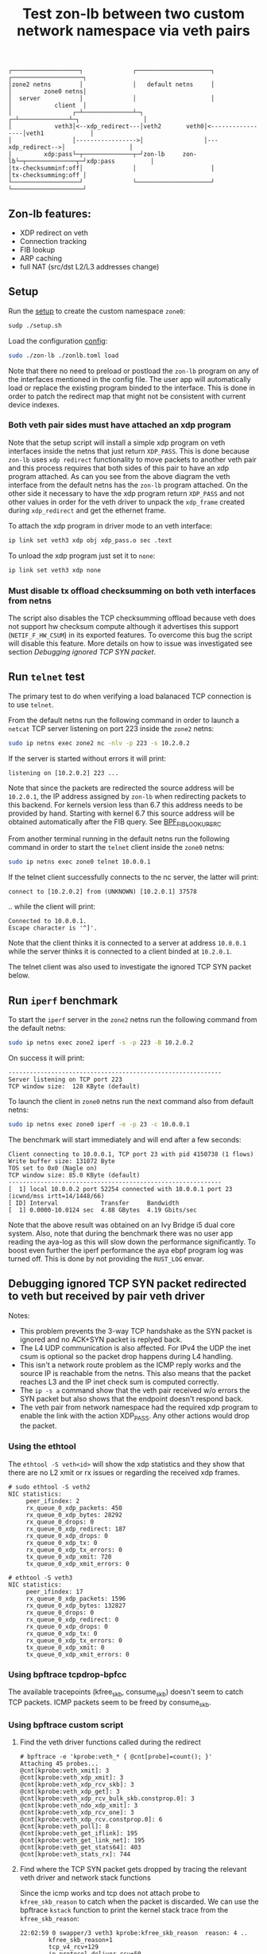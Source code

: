 #+TITLE: Test zon-lb between two custom network namespace via veth pairs

#+begin_src
┌───────────────────┐              ┌─────────────────────┐              ┌────────────────────┐
│zone2 netns        │              │   default netns     │              │         zone0 netns│
│  server           │              │                     │              │            client  │
│                 ┌─┴──────────────┴─┐                 ┌─┴──────────────┴─┐                  │
│            veth3│<--xdp_redirect---│veth2       veth0│<-----------------│veth1             │
│                 │----------------->│                 │---xdp_redirect-->│                  │
│         xdp:pass└─┬──────────────┬─┘zon-lb     zon-lb└─┬──────────────┬─┘xdp:pass          │
│tx-checksumminf:off│              │                     │              │tx-checksumming:off │
└───────────────────┘              └─────────────────────┘              └────────────────────┘
#+end_src

** Zon-lb features:

- XDP redirect on veth
- Connection tracking
- FIB lookup
- ARP caching
- full NAT (src/dst L2/L3 addresses change)

** Setup

Run the [[./setup.sh][setup]] to create the custom namespace =zone0=:

#+begin_src sh
sudp ./setup.sh
#+end_src

Load the configuration [[./zonlb.toml][config]]:

#+begin_src sh
sudo ./zon-lb ./zonlb.toml load
#+end_src

Note that there no need to preload or postload the =zon-lb= program
on any of the interfaces mentioned in the config file. The user app
will automatically load or replace the existing program binded to
the interface. This is done in order to patch the redirect map that
might not be consistent with current device indexes.

*** Both veth pair sides must have attached an xdp program

Note that the setup script will install a simple xdp program on veth interfaces
inside the netns that just return =XDP_PASS=. This is done because =zon-lb= uses
=xdp redirect= functionality to move packets to another veth pair and this process
requires that both sides of this pair to have an xdp program attached. As can you
see from the above diagram the veth interface from the default netns has the =zon-lb=
program attached. On the other side it necessary to have the xdp program return
=XDP_PASS= and not other values in order for the veth driver to unpack the
=xdp_frame= created during =xdp_redirect= and get the ethernet frame.

To attach the xdp program in driver mode to an veth interface:
#+begin_src sh
ip link set veth3 xdp obj xdp_pass.o sec .text
#+end_src

To unload the xdp program just set it to =none=:
#+begin_src sh
ip link set veth3 xdp none
#+end_src

*** Must disable tx offload checksumming on both veth interfaces from netns
The script also disables the TCP checksumming offload because veth does not
support hw checksum compute although it advertises this support (=NETIF_F_HW_CSUM=)
in its exported features. To overcome this bug the script will disable this
feature. More details on how to issue was investigated see section [[Debugging ignored TCP SYN packet]].

** Run =telnet= test

The primary test to do when verifying a load balanaced TCP connection is
to use =telnet=.

From the default netns run the following command in order to launch
a =netcat= TCP server listening on port 223 inside the =zone2= netns:

#+begin_src sh
sudo ip netns exec zone2 nc -nlv -p 223 -s 10.2.0.2
#+end_src

If the server is started without errors it will print:

#+begin_src
listening on [10.2.0.2] 223 ...
#+end_src

Note that since the packets are redirected the source address will be
=10.2.0.1=, the IP address assigned by =zon-lb= when redirecting packets
to this backend. For kernels version less than 6.7 this address needs
to be provided by hand. Starting with kernel 6.7 this source address
will be obtained automatically after the FIB query. See
[[https://git.kernel.org/pub/scm/linux/kernel/git/stable/linux.git/tree/include/uapi/linux/bpf.h?h=v6.7.12&#n3267][BPF_FIB_LOOKUP_SRC]]

From another terminal running in the default netns run the following
command in order to start the =telnet= client inside the =zone0= netns:

#+begin_src sh
sudo ip netns exec zone0 telnet 10.0.0.1
#+end_src

If the telnet client successfully connects to the nc server, the latter will print:
#+begin_src
connect to [10.2.0.2] from (UNKNOWN) [10.2.0.1] 37578
#+end_src
.. while the client will print:
#+begin_src
Connected to 10.0.0.1.
Escape character is '^]'.
#+end_src

Note that the client thinks it is connected to a server at address =10.0.0.1=
while the server thinks it is connected to a client binded at =10.2.0.1=.

The telnet client was also used to investigate the ignored TCP SYN packet below.

** Run =iperf= benchmark

To start the =iperf= server in the =zone2= netns run the following command
from the default netns:
#+begin_src sh
sudo ip netns exec zone2 iperf -s -p 223 -B 10.2.0.2
#+end_src
On success it will print:
#+begin_src
------------------------------------------------------------
Server listening on TCP port 223
TCP window size:  128 KByte (default)
#+end_src

To launch the client in =zone0= netns run the next command also from default netns:
#+begin_src sh
sudo ip netns exec zone0 iperf -e -p 23 -c 10.0.0.1
#+end_src

The benchmark will start immediately and will end after a few seconds:

#+begin_src
Client connecting to 10.0.0.1, TCP port 23 with pid 4150738 (1 flows)
Write buffer size: 131072 Byte
TOS set to 0x0 (Nagle on)
TCP window size: 85.0 KByte (default)
------------------------------------------------------------
[  1] local 10.0.0.2 port 52254 connected with 10.0.0.1 port 23 (icwnd/mss irtt=14/1448/66)
[ ID] Interval            Transfer     Bandwidth
[  1] 0.0000-10.0124 sec  4.88 GBytes  4.19 Gbits/sec
#+end_src

Note that the above result was obtained on an Ivy Bridge i5 dual core system.
Also, note that during the benchmark there was no user app reading the aya-log
as this will slow down the performance significantly. To boost even further
the iperf performance the aya ebpf program log was turned off. This is done
by not providing the =RUST_LOG= envar.

** Debugging ignored TCP SYN packet redirected to veth but received by pair veth driver

Notes:
- This problem prevents the 3-way TCP handshake as the SYN packet is ignored and no ACK+SYN packet is replyed back.
- The L4 UDP communication is also affected. For IPv4 the UDP the inet csum is optional so the packet drop happens during L4 handling.
- This isn't a network route problem as the ICMP reply works and the source IP is reachable from the netns. This also means that the packet reaches L3 and the IP inet check sum is computed correctly.
- The =ip -s a= command show that the veth pair received w/o errors the SYN packet but also shows that the endpoint doesn't respond back.
- The veth pair from network namespace had the required xdp program to enable the link with the action XDP_PASS. Any other actions would drop the packet.

*** Using the ethtool

The =ethtool -S veth<id>= will show the xdp statistics and they show that there are no L2
xmit or rx issues or regarding the received xdp frames.

#+begin_src
# sudo ethtool -S veth2
NIC statistics:
     peer_ifindex: 2
     rx_queue_0_xdp_packets: 450
     rx_queue_0_xdp_bytes: 28292
     rx_queue_0_drops: 0
     rx_queue_0_xdp_redirect: 187
     rx_queue_0_xdp_drops: 0
     rx_queue_0_xdp_tx: 0
     rx_queue_0_xdp_tx_errors: 0
     tx_queue_0_xdp_xmit: 720
     tx_queue_0_xdp_xmit_errors: 0
     
# ethtool -S veth3
NIC statistics:
     peer_ifindex: 17
     rx_queue_0_xdp_packets: 1596
     rx_queue_0_xdp_bytes: 132827
     rx_queue_0_drops: 0
     rx_queue_0_xdp_redirect: 0
     rx_queue_0_xdp_drops: 0
     rx_queue_0_xdp_tx: 0
     rx_queue_0_xdp_tx_errors: 0
     tx_queue_0_xdp_xmit: 0
     tx_queue_0_xdp_xmit_errors: 0
#+end_src

*** Using bpftrace tcpdrop-bpfcc

The available tracepoints (kfree_skb, consume_skb) doesn't seem to catch TCP packets.
ICMP packets seem to be freed by consume_skb.

*** Using bpftrace custom script

**** Find the veth driver functions called during the redirect

#+begin_src
# bpftrace -e 'kprobe:veth_* { @cnt[probe]=count(); }'
Attaching 45 probes...
@cnt[kprobe:veth_xmit]: 3
@cnt[kprobe:veth_xdp_xmit]: 3
@cnt[kprobe:veth_xdp_rcv_skb]: 3
@cnt[kprobe:veth_xdp_get]: 3
@cnt[kprobe:veth_xdp_rcv_bulk_skb.constprop.0]: 3
@cnt[kprobe:veth_ndo_xdp_xmit]: 3
@cnt[kprobe:veth_xdp_rcv_one]: 3
@cnt[kprobe:veth_xdp_rcv.constprop.0]: 6
@cnt[kprobe:veth_poll]: 8
@cnt[kprobe:veth_get_iflink]: 195
@cnt[kprobe:veth_get_link_net]: 195
@cnt[kprobe:veth_get_stats64]: 403
@cnt[kprobe:veth_stats_rx]: 744
#+end_src

**** Find where the TCP SYN packet gets dropped by tracing the relevant veth driver and network stack functions

Since the icmp works and tcp does not attach probe to =kfree_skb_reason= to catch when the packet is discarded.
We can use the bpftrace =kstack= function to print the kernel stack trace from the =kfree_skb_reason=:

#+begin_src
22:02:59 0 swapper/3 veth3 kprobe:kfree_skb_reason  reason: 4 ..
        kfree_skb_reason+1
        tcp_v4_rcv+129
        ip_protocol_deliver_rcu+50
        ip_local_deliver_finish+114
        ip_sublist_rcv_finish+126
        ip_sublist_rcv+402
        ip_list_rcv+313
        __netif_receive_skb_list_core+670
        netif_receive_skb_list_internal+461
        napi_complete_done+109
        veth_poll+218
        __napi_poll+43
        net_rx_action+670
        __softirqentry_text_start+198
        __irq_exit_rcu+170
        sysvec_apic_timer_interrupt+110
        asm_sysvec_apic_timer_interrupt+22
        cpuidle_enter_state+222
        cpuidle_enter+41
        do_idle+514
        cpu_startup_entry+38
        start_secondary+298
        secondary_startup_64_no_verify+229
#+end_src

The reason id =4= means the tcp checksum is wrong according to the enum value
[[https://elixir.bootlin.com/linux/v6.1/source/include/net/dropreason.h#L90][SKB_DROP_REASON_TCP_CSUM]]:

#+begin_src
/** @SKB_DROP_REASON_TCP_CSUM: TCP checksum error */
	SKB_DROP_REASON_TCP_CSUM,
#+end_src

The full packet trace within the network stack is this:
#+begin_src
TIME     PID      COMMAND      VETH  PROBE                                    SKB_ADDR               SOURCE            DEST          DETAILS
17:55:40 3482215  telnet       veth1 kprobe:veth_xmit                         skb:0xffff940bcd4846e8 10.0.0.2:46846 -> 10.0.0.1:23    SYN_SENT
17:55:40 3482215  telnet       veth0 kprobe:veth_poll
17:55:40 3482215  telnet       veth0 kprobe:veth_xdp_rcv_skb                  skb:0xffff940bcd4846e8 10.0.0.2:46846 -> 10.0.0.1:23    SYN_SENT
17:55:40 3482215  telnet       veth2 kprobe:veth_xdp_xmit                     frm:0xffff940bede5a100, n=1, peer=veth3
17:55:40 3482215  telnet       veth0 kprobe:napi_complete_done
17:55:40 3482215  telnet       veth3 kprobe:veth_poll
17:55:40 3482215  telnet       veth3 kprobe:veth_xdp_rcv_one                  frm:0xffff940bede5a100
17:55:40 3482215  telnet       veth3 kprobe:__xdp_build_skb_from_frame        frm:0xffff940bede5a100 -> skb:0xffff940c92429500
17:55:40 3482215  telnet       veth3 kretprobe:__xdp_build_skb_from_frame     skb:0xffff940c92429500 10.2.0.1 -> 10.2.0.2 ethertype: 0x800, next: 6
17:55:40 3482215  telnet       veth3 tracepoint:net:napi_gro_receive_entry    skb:0xffff940c92429500 10.2.0.1 -> 10.2.0.2 ethertype: 0x800, next: 6
17:55:40 3482215  telnet       veth3 kprobe:napi_complete_done
17:55:40 3482215  telnet       veth3 kprobe:ip_protocol_deliver_rcu           skb:0xffff940c92429500 10.2.0.1:46846 -> 10.2.0.2:223   protocol: 6
17:55:40 3482215  telnet       veth3 kprobe:tcp_v4_rcv                        skb:0xffff940c92429500 10.2.0.1:46846 -> 10.2.0.2:223
17:55:40 3482215  telnet       veth3 tracepoint:tcp:tcp_bad_csum              skb:0xffff940c92429500 10.2.0.1:46846 -> 10.2.0.2:223
17:55:40 3482215  telnet       veth3 kprobe:kfree_skb_reason                  skb:0xffff940c92429500 10.2.0.1:46846 -> 10.2.0.2:223   drop_reason: 4
#+end_src

Note, that this packet is passed to the network stack as the =napi_complete_done= is called.
Also, since the xdp program uses =redirect= the packet will be encapsulated into an xdp frame
when it is transmitted from veth2 to veth3, hence the =veth_xdp_xmit= call. The frame address
is prefixed by =frm:=. The conversion back to skb happens in function =__xdp_build_skb_from_frame=
just before the driver passes the packet to the network stack.

**** Finding root cause by investigating the kernel call stack on =xmit=

To print the call stack one must use the same =kstack= function mentioned
above but in the kprobe attached to =veth_xmit=. On Linux kernel 6.1 the
stack look like:

#+begin_src
        veth_xmit+1
        dev_hard_start_xmit+99
        __dev_queue_xmit+618
        ip_finish_output2+364
        __ip_queue_xmit+369
        __tcp_transmit_skb+2724
        tcp_connect+2858
        tcp_v4_connect+1042
        __inet_stream_connect+218
        inet_stream_connect+54
        __sys_connect+164
        __x64_sys_connect+20
        do_syscall_64+91
        entry_SYSCALL_64_after_hwframe+100
#+end_src

Note that this is the first attempt to transmit the packet and since this is
the TCP SYN packet there can be packet retransmissions that are done using
a different stack (actually from the network tx softirq thread).

Investigating the source code for the called functions some problem details
look more clearer.

Looking at the veth kernel sources the problem looks evident: the driver
falsely advertises in it's features that it supports HW checksum offload
(=NETIF_F_HW_CSUM=).
#+begin_src C
#define VETH_FEATURES (NETIF_F_SG | NETIF_F_FRAGLIST | NETIF_F_HW_CSUM | \
		       NETIF_F_RXCSUM | NETIF_F_SCTP_CRC | NETIF_F_HIGHDMA | \
		       NETIF_F_GSO_SOFTWARE | NETIF_F_GSO_ENCAP_ALL | \
		       NETIF_F_HW_VLAN_CTAG_TX | NETIF_F_HW_VLAN_CTAG_RX | \
		       NETIF_F_HW_VLAN_STAG_TX | NETIF_F_HW_VLAN_STAG_RX )
#+end_src
See [[https://elixir.bootlin.com/linux/v6.1/source/drivers/net/veth.c#L1619][kernel 6.1 net/drivers/veth.c]].

The network stack does not attempt to build the transport layer checksum
as the driver is required to compute it, according to the comments from =skbuff.h= at section
[[https://elixir.bootlin.com/linux/v6.1/source/include/linux/skbuff.h#L165][Checksumming on transmit for non-GSO]]:
#+BEGIN_SRC C
 * The stack requests checksum offload in the &sk_buff.ip_summed for a packet.
 * Values are:
 *
 * - %CHECKSUM_PARTIAL
 *
 *   The driver is required to checksum the packet as seen by hard_start_xmit()
 *   from &sk_buff.csum_start up to the end, and to record/write the checksum at
 *   offset &sk_buff.csum_start + &sk_buff.csum_offset.
#+END_SRC

Looking inside the function
[[https://elixir.bootlin.com/linux/v6.1/source/net/core/dev.c#L3687][validate_xmit_skb]]
called from =__dev_queue_xmit= in case of software devices with no queues like veth,
we see there is a test if =ip_summed= is =CHECKSUM_PARTIAL= and if the device supports
checksum offloading (=NETIF_F_HW_CSUM= feature):
#+begin_src C
/* If packet is not checksummed and device does not
* support checksumming for this protocol, complete
* checksumming here.
*/
if (skb->ip_summed == CHECKSUM_PARTIAL) {
...
if (skb_csum_hwoffload_help(skb, features))
#+end_src

The device features can be viewed and modified using the ethtool. For =NETIF_F_HW_CSUM=
feature the mapped ethtool setting is =tx-checksumming=. According to the veth sources
this setting is =on= by default:

#+begin_src
# ethtool -k veth1 | grep tx-checksumming
tx-checksumming: on
#+end_src

The next question is where exactly in the xmit call stack this flag is used to decide
if the to checksum needs to be built. To answer to this question we must either trace
the fields =ip_summed= and =csum= values from skbuff creation to transmission.
This can be tedious but the
[[https://elixir.bootlin.com/linux/v6.1/source/include/linux/skbuff.h#L188][Checksumming on transmit for non-GSO]]
offers a clue. The decision to compute the checksum is taken in the =skb_csum_hwoffload_help= based on the
net device feature =NETIF_F_HW_CSUM=:

#+BEGIN_SRC
 *   %NETIF_F_IP_CSUM and %NETIF_F_IPV6_CSUM are being deprecated in favor of
 *   %NETIF_F_HW_CSUM. New devices should use %NETIF_F_HW_CSUM to indicate
 *   checksum offload capability.
 *   skb_csum_hwoffload_help() can be called to resolve %CHECKSUM_PARTIAL based
 *   on network device checksumming capabilities: if a packet does not match
 *   them, skb_checksum_help() or skb_crc32c_help() (depending on the value of
 *   &sk_buff.csum_not_inet, see :ref:`crc`)
 *   is called to resolve the checksum.
#+END_SRC

Using the above information and adding kprobes to relevant function the call trace
show that on =tx-checksumming on= the checksum is not computed:
#+begin_src
21:24:06 3627436  telnet       veth1 kprobe:ip_finish_output2                 skb:0xffff940bc65530e8 CSUM_PARTIAL cs:18011000
21:24:06 3627436  telnet       veth1 kprobe:__dev_queue_xmit                  skb:0xffff940bc65530e8 CSUM_PARTIAL cs:18011000
21:24:06 3627436  telnet       veth1 kprobe:validate_xmit_skb                 skb:0xffff940bc65530e8 CSUM_PARTIAL NETIF_F_HW_CSUM
21:24:06 3627436  telnet       veth1 kretprobe:validate_xmit_skb              skb:0xffff940bc65530e8 CSUM_PARTIAL NETIF_F_HW_CSUM
21:24:06 3627436  telnet       veth1 kprobe:dev_hard_start_xmit               skb:0xffff940bc65530e8 CSUM_PARTIAL cs:18011000
21:24:06 3627436  telnet       veth1 kprobe:veth_xmit                         skb:0xffff940bc65530e8 10.0.0.2:37266 -> 10.0.0.1:23    SYN_SENT CSUM_PARTIAL NETIF_F_HW_CSUM
#+end_src

But, when =tx-checksumming off= the network stack will indeed compute the checksum:
#+begin_src
21:26:26 3628038  telnet       veth1 kprobe:ip_finish_output2                 skb:0xffff940b318d3ee8 CSUM_PARTIAL cs:18011000
21:26:26 3628038  telnet       veth1 kprobe:__dev_queue_xmit                  skb:0xffff940b318d3ee8 CSUM_PARTIAL cs:18011000
21:26:26 3628038  telnet       veth1 kprobe:validate_xmit_skb                 skb:0xffff940b318d3ee8 CSUM_PARTIAL
21:26:26 3628038  telnet       veth1 kprobe:skb_checksum_help                 skb:0xffff940b318d3ee8 CSUM_PARTIAL
21:26:26 3628038  telnet       veth1 kprobe:skb_checksum                      skb:0xffff940b318d3ee8 CSUM_PARTIAL
21:26:26 3628038  telnet       veth1 kretprobe:validate_xmit_skb              skb:0xffff940b318d3ee8 CSUM_NONE
21:26:26 3628038  telnet       veth1 kprobe:dev_hard_start_xmit               skb:0xffff940b318d3ee8 CSUM_NONE cs:18011000
21:26:26 3628038  telnet       veth1 kprobe:veth_xmit                         skb:0xffff940b318d3ee8 10.0.0.2:37578 -> 10.0.0.1:23    SYN_SENT CSUM_NONE
#+end_src

Note, that indeed the decision to compute is done in =validate_xmit_skb= and also
the =ip_summed= is changed from =CHECKSUM_PARTIAL= to =CHECKSUM_NONE= which means
(looking at the same skbuff header comment):
#+BEGIN_SRC
 * - %CHECKSUM_NONE
 *
 *   The skb was already checksummed by the protocol, or a checksum is not
 *   required.
#+END_SRC

As a final note, the kprobes target only the functions between =__ip_queue_xmit= and =veth_xmit=
in order to filter only those packets that use veth net devices. The skbuff may be created
in =tcp_connect= but at that time there is no net device attached to the skbuff.
This information is later added between =__ip_queue_xmit= and =ip_finish_output2= for veth devices.

To finally fix the issue just turn off the =tx-checksumming= with =ethtool=:
#+begin_src sh
# ethtool -K veth1 tx-checksumming off
#+end_src

** References

- [[https://github.com/bpftrace/bpftrace/blob/master/man/adoc/bpftrace.adoc][Bpftrace manual]]
- [[https://github.com/bpftrace/bpftrace/tree/master/tools][Bpftrace tools]]
- [[https://docs.kernel.org/networking/skbuff.html#checksumming-on-transmit-for-non-gso][Kernel doc: Checksumming on transmit for non-GSO]]

